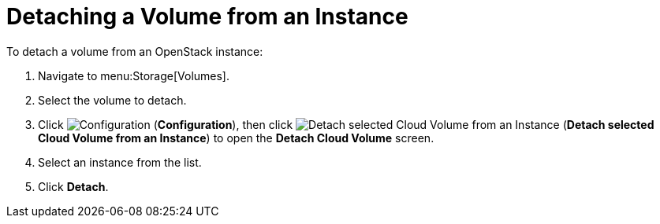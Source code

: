 [[detaching_cinder_volumes]]
= Detaching a Volume from an Instance

To detach a volume from an OpenStack instance:

. Navigate to menu:Storage[Volumes].
. Select the volume to detach.
. Click  image:1847.png[Configuration] (*Configuration*), then click image:volume-icon.png[Detach selected Cloud Volume from an Instance] (*Detach selected Cloud Volume from an Instance*) to open the *Detach Cloud Volume* screen. 
. Select an instance from the list.
. Click *Detach*.